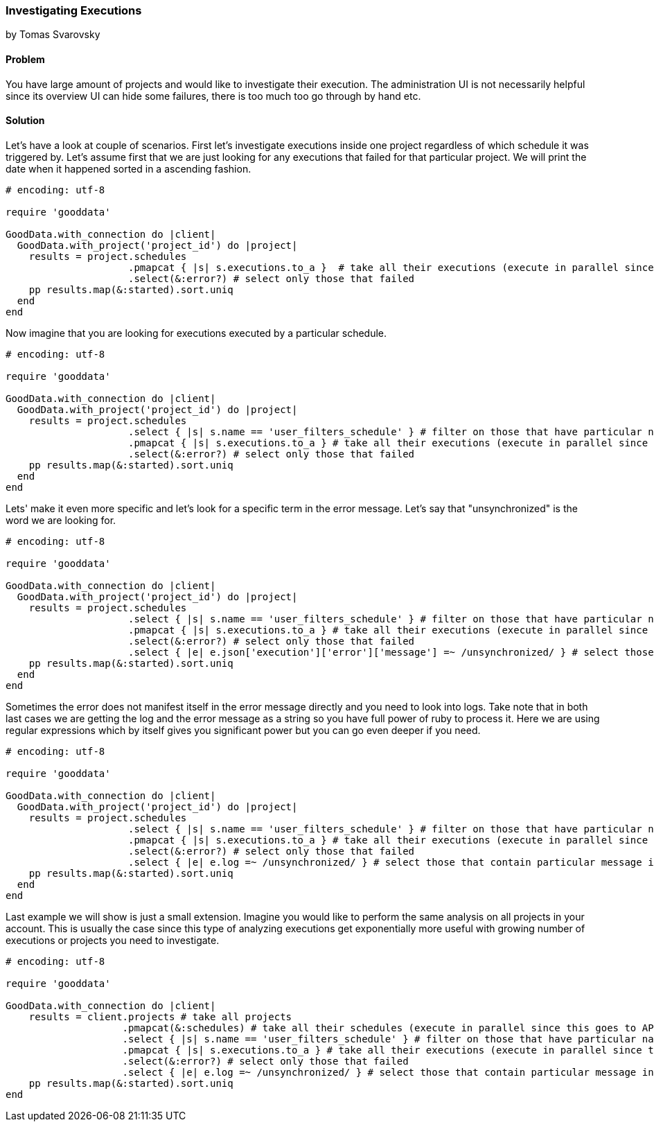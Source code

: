 === Investigating Executions
by Tomas Svarovsky

==== Problem
You have large amount of projects and would like to investigate their execution. The administration UI is not necessarily helpful since its overview UI can hide some failures, there is too much too go through by hand etc.

==== Solution

Let's have a look at couple of scenarios. First let's investigate executions inside one project regardless of which schedule it was triggered by. Let's assume first that we are just looking for any executions that failed for that particular project. We will print the date when it happened sorted in a ascending fashion.

[source,ruby]
----
# encoding: utf-8

require 'gooddata'

GoodData.with_connection do |client|
  GoodData.with_project('project_id') do |project|
    results = project.schedules
                     .pmapcat { |s| s.executions.to_a }  # take all their executions (execute in parallel since this goes to API)
                     .select(&:error?) # select only those that failed
    pp results.map(&:started).sort.uniq
  end
end

----

Now imagine that you are looking for executions executed by a particular schedule.

[source,ruby]
----
# encoding: utf-8

require 'gooddata'

GoodData.with_connection do |client|
  GoodData.with_project('project_id') do |project|
    results = project.schedules
                     .select { |s| s.name == 'user_filters_schedule' } # filter on those that have particular name
                     .pmapcat { |s| s.executions.to_a } # take all their executions (execute in parallel since this goes to API)
                     .select(&:error?) # select only those that failed
    pp results.map(&:started).sort.uniq
  end
end

----

Lets' make it even more specific and let's look for a specific term in the error message. Let's say that "unsynchronized" is the word we are looking for.

[source,ruby]
----
# encoding: utf-8

require 'gooddata'

GoodData.with_connection do |client|
  GoodData.with_project('project_id') do |project|
    results = project.schedules
                     .select { |s| s.name == 'user_filters_schedule' } # filter on those that have particular name
                     .pmapcat { |s| s.executions.to_a } # take all their executions (execute in parallel since this goes to API)
                     .select(&:error?) # select only those that failed
                     .select { |e| e.json['execution']['error']['message'] =~ /unsynchronized/ } # select those that contain particular message in error message
    pp results.map(&:started).sort.uniq
  end
end

----

Sometimes the error does not manifest itself in the error message directly and you need to look into logs. Take note that in both last cases we are getting the log and the error message as a string so you have full power of ruby to process it. Here we are using regular expressions which by itself gives you significant power but you can go even deeper if you need.

[source,ruby]
----
# encoding: utf-8

require 'gooddata'

GoodData.with_connection do |client|
  GoodData.with_project('project_id') do |project|
    results = project.schedules
                     .select { |s| s.name == 'user_filters_schedule' } # filter on those that have particular name
                     .pmapcat { |s| s.executions.to_a } # take all their executions (execute in parallel since this goes to API)
                     .select(&:error?) # select only those that failed
                     .select { |e| e.log =~ /unsynchronized/ } # select those that contain particular message in log
    pp results.map(&:started).sort.uniq
  end
end

----

Last example we will show is just a small extension. Imagine you would like to perform the same analysis on all projects in your account. This is usually the case since this type of analyzing executions get exponentially more useful with growing number of executions or projects you need to investigate.

[source,ruby]
----
# encoding: utf-8

require 'gooddata'

GoodData.with_connection do |client|
    results = client.projects # take all projects
                    .pmapcat(&:schedules) # take all their schedules (execute in parallel since this goes to API)
                    .select { |s| s.name == 'user_filters_schedule' } # filter on those that have particular name
                    .pmapcat { |s| s.executions.to_a } # take all their executions (execute in parallel since this goes to API)
                    .select(&:error?) # select only those that failed
                    .select { |e| e.log =~ /unsynchronized/ } # select those that contain particular message in log
    pp results.map(&:started).sort.uniq
end

----
